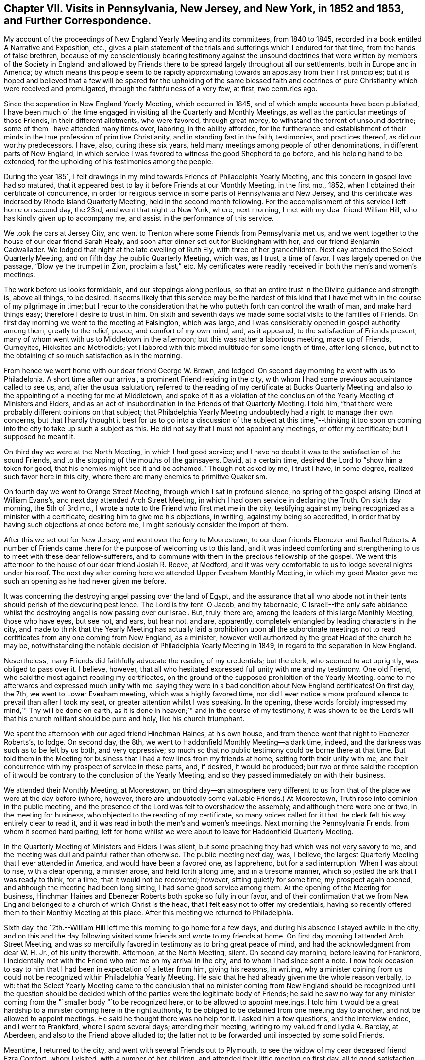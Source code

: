 [short="Chapter VII"]
== Chapter VII. Visits in Pennsylvania, New Jersey, and New York, in 1852 and 1853, and Further Correspondence.

My account of the proceedings of New England Yearly Meeting and its committees,
from 1840 to 1845, recorded in a book entitled [.book-title]#A Narrative and Exposition, etc.,#
gives a plain statement of the trials and sufferings which I endured for that time,
from the hands of false brethren,
because of my conscientiously bearing testimony against the unsound
doctrines that were written by members of the Society in England,
and allowed by Friends there to be spread largely throughout all our settlements,
both in Europe and in America;
by which means this people seem to be rapidly approximating
towards an apostasy from their first principles;
but it is hoped and believed that a few will be spared for the upholding of the same
blessed faith and doctrines of pure Christianity which were received and promulgated,
through the faithfulness of a very few, at first, two centuries ago.

Since the separation in New England Yearly Meeting, which occurred in 1845,
and of which ample accounts have been published,
I have been much of the time engaged in visiting all the Quarterly and Monthly Meetings,
as well as the particular meetings of those Friends, in their different allotments,
who were favored, through great mercy, to withstand the torrent of unsound doctrine;
some of them I have attended many times over, laboring, in the ability afforded,
for the furtherance and establishment of their minds
in the true profession of primitive Christianity,
and in standing fast in the faith, testimonies, and practices thereof,
as did our worthy predecessors.
I have, also, during these six years,
held many meetings among people of other denominations,
in different parts of New England,
in which service I was favored to witness the good Shepherd to go before,
and his helping hand to be extended,
for the upholding of his testimonies among the people.

During the year 1851,
I felt drawings in my mind towards Friends of Philadelphia Yearly Meeting,
and this concern in gospel love had so matured,
that it appeared best to lay it before Friends at our Monthly Meeting, in the first mo.,
1852, when I obtained their certificate of concurrence,
in order for religious service in some parts of Pennsylvania and New Jersey,
and this certificate was indorsed by Rhode Island Quarterly Meeting,
held in the second month following.
For the accomplishment of this service I left home on second day, the 23rd,
and went that night to New York, where, next morning,
I met with my dear friend William Hill, who has kindly given up to accompany me,
and assist in the performance of this service.

We took the cars at Jersey City,
and went to Trenton where some Friends from Pennsylvania met us,
and we went together to the house of our dear friend Sarah Healy,
and soon after dinner set out for Buckingham with her,
and our friend Benjamin Cadwallader.
We lodged that night at the late dwelling of Ruth Ely, with three of her grandchildren.
Next day attended the Select Quarterly Meeting,
and on fifth day the public Quarterly Meeting, which was, as I trust, a time of favor.
I was largely opened on the passage, "`Blow ye the trumpet in Zion,
proclaim a fast,`" etc.
My certificates were readily received in both the men`'s and women`'s meetings.

The work before us looks formidable, and our steppings along perilous,
so that an entire trust in the Divine guidance and strength is, above all things,
to be desired.
It seems likely that this service may be the hardest of this kind
that I have met with in the course of my pilgrimage in time;
but I recur to the consideration that he who putteth forth can control the wrath of man,
and make hard things easy; therefore I desire to trust in him.
On sixth and seventh days we made some social visits to the families of Friends.
On first day morning we went to the meeting at Falsington, which was large,
and I was considerably opened in gospel authority among them, greatly to the relief,
peace, and comfort of my own mind, and, as it appeared,
to the satisfaction of Friends present,
many of whom went with us to Middletown in the afternoon;
but this was rather a laborious meeting, made up of Friends, Gurneyites,
Hicksites and Methodists;
yet I labored with this mixed multitude for some length of time, after long silence,
but not to the obtaining of so much satisfaction as in the morning.

From hence we went home with our dear friend George W. Brown, and lodged.
On second day morning he went with us to Philadelphia.
A short time after our arrival, a prominent Friend residing in the city,
with whom I had some previous acquaintance called to see us, and,
after the usual salutation,
referred to the reading of my certificate at Bucks Quarterly Meeting,
and also to the appointing of a meeting for me at Middletown,
and spoke of it as a violation of the conclusion
of the Yearly Meeting of Ministers and Elders,
and as an act of insubordination in the Friends of that Quarterly Meeting.
I told him, "`that there were probably different opinions on that subject;
that Philadelphia Yearly Meeting undoubtedly had a right to manage their own concerns,
but that I hardly thought it best for us to go into a discussion of the subject at this
time,`"--thinking it too soon on coming into the city to take up such a subject as this.
He did not say that I must not appoint any meetings, or offer my certificate;
but I supposed he meant it.

On third day we were at the North Meeting, in which I had good service;
and I have no doubt it was to the satisfaction of the sound Friends,
and to the stopping of the mouths of the gainsayers.
David, at a certain time, desired the Lord to "`show him a token for good,
that his enemies might see it and be ashamed.`"
Though not asked by me, I trust I have, in some degree,
realized such favor here in this city,
where there are many enemies to primitive Quakerism.

On fourth day we went to Orange Street Meeting, through which I sat in profound silence,
no spring of the gospel arising.
Dined at William Evans`'s, and next day attended Arch Street Meeting,
in which I had open service in declaring the Truth.
On sixth day morning, the 5th of 3rd mo.,
I wrote a note to the Friend who first met me in the city,
testifying against my being recognized as a minister with a certificate,
desiring him to give me his objections, in writing, against my being so accredited,
in order that by having such objections at once before me,
I might seriously consider the import of them.

After this we set out for New Jersey, and went over the ferry to Moorestown,
to our dear friends Ebenezer and Rachel Roberts.
A number of Friends came there for the purpose of welcoming us to this land,
and it was indeed comforting and strengthening to us to meet with these dear fellow-sufferers,
and to commune with them in the precious fellowship of the gospel.
We went this afternoon to the house of our dear friend Josiah R. Reeve, at Medford,
and it was very comfortable to us to lodge several nights under his roof.
The next day after coming here we attended Upper Evesham Monthly Meeting,
in which my good Master gave me such an opening as he had never given me before.

It was concerning the destroying angel passing over the land of Egypt,
and the assurance that all who abode not in their
tents should perish of the devouring pestilence.
The Lord is thy tent, O Jacob, and thy tabernacle,
O Israel!--the only safe abidance whilst the destroying
angel is now passing over our Israel.
But, truly, there are, among the leaders of this large Monthly Meeting,
those who have eyes, but see not, and ears, but hear not, and are, apparently,
completely entangled by leading characters in the city,
and made to think that the Yearly Meeting has actually laid a prohibition upon all the
subordinate meetings not to read certificates from any one coming from New England,
as a minister, however well authorized by the great Head of the church he may be,
notwithstanding the notable decision of Philadelphia Yearly Meeting in 1849,
in regard to the separation in New England.

Nevertheless, many Friends did faithfully advocate the reading of my credentials;
but the clerk, who seemed to act uprightly, was obliged to pass over it.
I believe, however, that all who hesitated expressed full unity with me and my testimony.
One old Friend, who said the most against reading my certificates,
on the ground of the supposed prohibition of the Yearly Meeting,
came to me afterwards and expressed much unity with me,
saying they were in a bad condition about New England certificates!
On first day, the 7th, we went to Lower Evesham meeting, which was a highly favored time,
nor did I ever notice a more profound silence to prevail than after I took my seat,
or greater attention whilst I was speaking.
In the opening, these words forcibly impressed my mind,`" Thy will be done on earth,
as it is done in heaven;`" and in the course of my testimony,
it was shown to be the Lord`'s will that his church militant should be pure and holy,
like his church triumphant.

We spent the afternoon with our aged friend Hinchman Haines, at his own house,
and from thence went that night to Ebenezer Roberts`'s, to lodge.
On second day, the 8th, we went to Haddonfield Monthly Meeting--a dark time, indeed,
and the darkness was such as to be felt by us both, and very oppressive;
so much so that no public testimony could be borne there at that time.
But I told them in the Meeting for business that
I had a few lines from my friends at home,
setting forth their unity with me,
and their concurrence with my prospect of service in these parts, and, if desired,
it would be produced;
but two or three said the reception of it would be
contrary to the conclusion of the Yearly Meeting,
and so they passed immediately on with their business.

We attended their Monthly Meeting, at Moorestown,
on third day--an atmosphere very different to us from that
of the place we were at the day before (where,
however, there are undoubtedly some valuable Friends.) At Moorestown,
Truth rose into dominion in the public meeting,
and the presence of the Lord was felt to overshadow the assembly;
and although there were one or two, in the meeting for business,
who objected to the reading of my certificate,
so many voices called for it that the clerk felt his way entirely clear to read it,
and it was read in both the men`'s and women`'s meetings.
Next morning the Pennsylvania Friends, from whom it seemed hard parting,
left for home whilst we were about to leave for Haddonfield Quarterly Meeting.

In the Quarterly Meeting of Ministers and Elders I was silent,
but some preaching they had which was not very savory to me,
and the meeting was dull and painful rather than otherwise.
The public meeting next day, was, I believe,
the largest Quarterly Meeting that I ever attended in America,
and would have been a favored one, as I apprehend, but for a sad interruption.
When I was about to rise, with a clear opening, a minister arose,
and held forth a long time, and in a tiresome manner,
which so jostled the ark that I was ready to think, for a time,
that it would not be recovered; however, sitting quietly for some time,
my prospect again opened, and although the meeting had been long sitting,
I had some good service among them.
At the opening of the Meeting for business,
Hinchman Haines and Ebenezer Roberts both spoke so fully in our favor,
and of their confirmation that we from New England
belonged to a church of which Christ is the head,
that I felt easy not to offer my credentials,
having so recently offered them to their Monthly Meeting at this place.
After this meeting we returned to Philadelphia.

Sixth day, the 12th.--William Hill left me this morning to go home for a few days,
and during his absence I stayed awhile in the city,
and on this and the day following visited some friends and wrote to my friends at home.
On first day morning I attended Arch Street Meeting,
and was so mercifully favored in testimony as to bring great peace of mind,
and had the acknowledgment from dear W. H. Jr., of his unity therewith.
Afternoon, at the North Meeting, silent.
On second day morning, before leaving for Frankford,
I incidentally met with the Friend who met me on my arrival in the city,
and to whom I had since sent a note.
I now took occasion to say to him that I had been in expectation of a letter from him,
giving his reasons, in writing,
why a minister coining from us could not be recognized within Philadelphia Yearly Meeting.
He said that he had already given me the whole reason verbally, to wit:
that the Select Yearly Meeting came to the conclusion that no minister
coming from New England should be recognized until the question should
be decided which of the parties were the legitimate body of Friends;
he said he saw no way for any minister coming from
the "`smaller body "`to be recognized here,
or to be allowed to appoint meetings.
I told him it would be a great hardship to a minister coming here in the right authority,
to be obliged to be detained from one meeting day to another,
and not be allowed to appoint meetings.
He said he thought there was no help for it.
I asked him a few questions, and the interview ended, and I went to Frankford,
where I spent several days; attending their meeting,
writing to my valued friend Lydia A. Barclay, at Aberdeen,
and also to the Friend above alluded to;
the latter not to be forwarded until inspected by some solid Friends.

Meantime, I returned to the city, and went with several Friends out to Plymouth,
to see the widow of my dear deceased friend Ezra Comfort, whom I visited,
with a number of her children, and attended their little meeting on first day,
all to good satisfaction.
On the same evening I returned to the city, and, after due examination,
sent my letter to the Friend, as follows:

[.embedded-content-document.letter]
--

[.signed-section-context-open]
Frankford, 3rd mo., 17th, 1852.

[.salutation]
To My Dear Friend, +++_______+++ +++_______+++,

Not having contemplated going into the subject which thou introduced
to me on my arrival in Philadelphia on the 1st inst.,
I was not prepared for a discussion of it at that time; nor do I yet feel competent,
by any means, to speak of it in a manner commensurate with its importance; but,
inasmuch as it nearly relates to my present concern and religious service in these parts,
I did, on a little reflection, feel a desire to see thy view of the whole case,
stated at once on paper, including the ground of thine and others`' objections,
(if other there be,) to the recognition of sound ministers
from what is called the "`smaller body`" in New England.

Hence the occasion of my note to thee on the 5th, and of my saying to thee,
on our incidental meeting on second day last,
that I was in expectation of a letter from thee.
Now, should I have understood thee to say,
that thou had given me the whole ground of objection at the first interview, to wit,
the conclusion of your Yearly Meeting of Ministers and Elders,
and that it was therefore unnecessary to give it in writing?
And when I asked the question,
whether your Yearly Meeting of Ministers and Elders were authorized, by your discipline,
to dictate the proceedings of your subordinate meetings for discipline,
was I correct in understanding thee to say that it was not so authorized?
And further, when I asked thee if any prohibition was laid, or had been laid,
upon our ministers being countenanced in appointing meetings within your Yearly Meeting,
did I rightly understand thee to say there had been none?

And, did I correctly understand thee to say,
notwithstanding what thou had before stated (as the ground of objection),
that thou didst not see any way that we could be availed of our rights,
until we should be acknowledged by Philadelphia Yearly Meeting?
Again acknowledged?
And was this consequence considered in the decision of the Select Yearly Meeting?
And was there, or was there not, any future act of the Yearly Meeting,
alluded to at the time when such conclusion was come to?
And was there ever any record made of such conclusion,
or when its effects should terminate?
or any official account of it sent down to Quarterly or Monthly Meetings?
And should I not understand that such conclusion looked forward to such
time as when the Yearly Meeting should examine the New England case,
and decide the important question of right and wrong between the two bodies?

We, on the one part,
are well satisfied with the language of the "`Report`" adopted by your Yearly Meeting,
viz:
that "`Common justice and the cause of Truth demand that the claims of each should
be impartially examined,`" and "`that it becomes the duty of the Society,
under the guidance of Divine wisdom, to inquire into the circumstances of the case,
so that it may not withhold from those to whom they may belong the precious
rights and privileges which membership in our Society confers.`"
This I understand as a plain prelude and reference to their decision of the case,
an account of which decision immediately follows this extract from the
document containing the Report--see pages from 29 to 38--unnecessary,
and too long to be all quoted here; but which we understood to be,
and still understand to be, an able and clear, as well as candid,
decision of the case between those who had stood fast in
the support of the doctrines and discipline of the Society,
and those who had violated both;
setting forth which of the parties was entitled to
acknowledgement by Philadelphia Yearly Meeting,
and confirmed by a pertinent quotation from Robert Barclay.

But I feel as if it would be right to refer to a few items more,
in this remarkable summary of their decision.
Page 31 it says,
"`If consistent and exercised members are not to be allowed
to declare their dissent from unsound doctrines,
then farewell to the maintenance of any sound doctrine in the church of Christ.`"
"`This would be an inlet to the greatest innovations, and, in time,
might overturn the Society.`"
Again,
"`Although the manner in which this separation was effected was not such as we think
affords a precedent safe to be followed in the organization of a Yearly Meeting,
yet, inasmuch as those Friends which compose the smaller body,
appear to have acted from a sincere desire to maintain
the doctrines and discipline of the Society,
and the rights secured by it to all its members,
and had been subjected to proceedings oppressive in their character,
and in violation of the acknowledged principles of our church government,
we believe that they continue to be entitled to the rights of membership,
and to such acknowledgment by their brethren as may be necessary
for securing the enjoyment of those rights.`"

[.numbered-group]
====

[.numbered]
_First,_ then,
I might remark that the manner of this separation
was not contrived by any concert of our people,
but as way appeared to be made for it, by the hand of a gracious Providence,
for our deliverance; but, truly, as you say, "`it was the course pursued by them,
(the Gurneyites,) in these transactions, which led to a separation.`"
And, inasmuch as there never has been any rule laid down as a "`precedent`" to be followed
in a deliverance of those who serve the Lord from those who serve him not,
there have seldom any two cases, among all that have transpired, been alike,
but often very different; nor was the New England separation contemplated, on our part,
as an imitation of any other, or to be a precedent for any hereafter to adopt;
and we agree with you that it might, therefore, be unsafe to attempt to follow it,
in manner and form, in different cases.
Circumstances have been so different, from the earliest time,
in those cases where the Lord`'s people had lapsed into great error,
that we behold the variety of ways which he has devised for the deliverance
of those who feared him from those who were involved in error and darkness.

[.numbered]
_Second,_ "`that they continue to be entitled to the rights of membership,
and to such acknowledgment by their brethren as may be necessary
for securing the enjoyment of those rights.`"
This we understand not to have been said to those of the
"`larger body,`" whom both you and we have testified against,
but to those of the "`smaller body,`" that they continue
to be (as they had been) members of the Society,
and entitled to the rights of membership,
and to such acknowledgment by their brethren as may be necessary
for securing the enjoyment of those rights.

====

We understand that when this case was submitted to the Meeting for Sufferings,
it was for the purpose of so inquiring into the facts and
circumstances connected with the division in New England,
as that the Yearly Meeting might know how to decide understandingly
which body should be accredited as the legitimate body of Friends.
And was their report, so clearly awarding to each body its due,
received as satisfactory by the Yearly Meeting?
And, if their representation of the proceedings of the '``' smaller body`" is correct,
why not accredit the least and humblest of the Lord`'s messengers coming from thence,
if their example is good, and their ministry savory?

Now, in a view of what you have done of this sort, collectively and individually,
I should scarcely have thought,
(but for thy suggestions,) that there had been a man living, seeing it,
that would have charged anybody with insubordination to Philadelphia Yearly Meeting,
for recognizing the least member of the "`smaller body`" in New England,
in whatever capacity he may fairly stand.

Finally, my dear friend, should it fall to thy lot, as an arbiter,
to decide in a case between two parties, the one consisting of ten persons,
and the other of ten thousand, when thou had obtained a good understanding of it,
and found the lesser number to be right, and the larger to he wrong,
how long would thou be disposed to hesitate in the
awarding of justice to the smaller number,--and that,
without looking at consequences that might or might not follow?

[.signed-section-closing]
From thy friend,

[.signed-section-signature]
John Wilbur.

--

After writing the foregoing letter I felt easy to go forward,
and to propose the appointment of meetings when they did not come in course;
nor were we refused, at any place where we desired it;
and thereby were enabled to have a meeting every day,
until we returned from the country into the city again.

On second day, the 22nd of 3rd mo.,
I attended the funeral of my dear young friend Rebecca Brown, formerly Rebecca Kite,
a valuable young woman.
She was attacked with erysipelas in the face, and died in about one week`'s time.
I was silent at this funeral.
Next day I attended the Monthly Meeting for the northern district
and was mercifully helped to support the best of causes.
Elizabeth Pitfield followed me sweetly.
In the Meeting for business, I mentioned my having a few lines from my friends at home,
setting forth their unity with me, and approbation of my present engagements.
A lengthy discussion ensued; some objecting,
whilst others feelingly advocated the reading of my credentials,
but there was so much objection that it was passed over.
Some untrue statements were made by the Gurneyites,
as to what was in the "`Report,`" whereupon the document itself was offered by a Friend,
to prove those statements to be unfounded.

W+++.+++ Hill returned this afternoon; and on fourth day, the 24th, we left the city,
and the same day attended Whiteland Meeting, which was an open time, and after meeting,
dined with David Cope; he had been very sick, but was now recovering, and glad to see us,
and we, him.
He remarked that it was my lot, in the ordering of a good Providence,
to come amongst them, and said that all honest Friends would be truly glad of our coming,
and would be strengthened by it.
Samuel Cope met us here, and took us to his house at Bradford, where we stayed all night,
and next morning attended their mid-week meeting at West Chester.
Here I had pretty close, searching labor,
but some encouragement was offered to the faithful,
whilst those who are inclined to depart from our doctrine were feelingly warned;
and it seemed very trying to be embodied with such.

After this meeting we dined at Hannah Gibbons`'s, many other Friends being there with us.
From hence, Samuel Cope took us in his carriage to Westown School,
where I met with three of my grandchildren.
Next day we went to Goshen Meetings where "`mouth and wisdom`" were mercifully given.
Seventh day, 28th, had a meeting at Willistown, small and silent as to the ministry.
Samuel Cope met us, and took us to his own house that night, and next day,
1st of the week, we attended their meeting at Bradford,
where we found assembled a large number of people,
unto whom the testimony of Truth flowed forth freely, in the demonstration of the Spirit,
and not without the authority, as I trust; and peace and joy ensued.
But the glory belongeth unto Him who put forth and went before,
because without him no gospel can be preached.

After meeting we went home with our valued friend Moses Bailey,
who belongs to this meeting.
Visited a sick man, and his son and daughter, this afternoon--a pleasant season.
On second day we went twelve miles,
and had a meeting at West Caln at three o`'clock--this meeting was small,
and proved rather a laborious time; however, through honest labor, peace was our reward.
Next day we had another appointed meeting at East Caln, much larger,
in which I was much enlarged in testimony, to my relief and satisfaction.
Afternoon, we travelled ten miles to Aaron Sharpless`'s,
where I met with my dear friend and correspondent, Mary Kite,
and we were mutually glad to see each other.

This place is called Birmingham, where we attended their Monthly Meeting,
in which I had a living testimony to bear,
to the necessity of holding fast the profession of our faith, and to stand fast,
lest the enemy beguile us, and lure us from a firm standing on the Rock of Ages.
At this place we were met by our friend Isaac Hayes,
who took us to his house near Westown School, with whom we lodged.
Next day we attended their meeting at the school, consisting of more than two hundred,
pupils and others;
and truly I have seldom been so remarkably led and enlarged in such a meeting--an
interesting company--the whole family seemed very glad of our company and services.
On sixth day, 9th, we went to Concord Monthly Meeting and had pretty satisfactory labor;
dined at William Scattergood`'s, and returned at night, with Isaac Hayes.

On seventh day, 10th, our dear friends I. and R. H. went with us to Parkersville,
where we had an open good meeting; a large gathering,
towards whom the current of gospel love and life ran as a stream.
Dined at John Parker`'s, where our friend Morris Cope met us, and,
after visiting an aged Friend and family, guided us to his house at New Garden; where,
next day, being first day, 11th, we met with Friends and some others in the morning,
to pretty good satisfaction, and in the afternoon,
had an appointed meeting at Fallowfield, in which I was much enlarged,
and the gospel current ran freely.

After this, we arrived again in Philadelphia on the 12th, and on third day, the 13th,
attended the North Meeting, where I had a striking testimony to bear,
and John Wood being present, was exercised in supplication.
Next day, went to Orange Street Meeting, where we had an open time,
to my own great relief and peace of mind.
Here I met with my dear friend Robert Scotton.
Next day, at Arch Street I was silent.
My kind friend William Hilles took me to Germantown,
where I attended their mid-week meeting; a pretty open time,
although the meeting was smaller than usual, many being away.
From here we went to Byberry, where we attended their meeting, to good satisfaction,
and then returned to Philadelphia.

On seventh day, the 17th, I attended the Yearly Meeting of Ministers and Elders; and,
inasmuch as certificates which are not directed to Philadelphia
Yearly Meeting are not expected to be presented and read there,
I omitted to present mine, as advised by some judicious friends.
On first day morning at the North, and in the afternoon, at Arch Street Meeting,
I was raised up, in the authority of the everlasting gospel,
in bearing testimony to the Truth.
The forenoon, or first sitting of the Yearly Meeting was rendered very painful to me,
by the reading of epistles from all the Gurneyite Yearly Meetings in the world,
save that of New England, and all fraught with the most glowing language,
as it would seem,
that the ingenuity of man could well frame and bring together in the form of an epistle;
passing over, and keeping out of sight,
those false doctrines which are fostered by the leading
characters of those corresponding bodies.

My companion and I could not view this correspondence
which Philadelphia carries on with those people,
to be anything better than a dry, dead formality,
if not greatly tinctured with the leaven of the Pharisees, which is hypocrisy.
In the afternoon the Gurneyites rallied their forces,
and came forward with a determination, as it appeared, to expel me from the house;
with Israel W. Morris for their leader.
He said that John Wilbur,
a man who had been regularly disowned by New England Yearly Meeting,
before the separation, was present, contrary to the order of discipline, and, therefore,
ought not to be suffered to remain in the meeting.
He was followed, in pretty rapid succession, by many of his associates,
in the same strain; one said that I had presented no certificate, and had, therefore,
no right to be there.
But the third party, however good their will might be,
knew too well that such a step as ejecting me, would not bear; and,
fearing the risk of a separation if this motion was pressed on,
stood against the measure of expulsion.

William Evans said that such a discussion would be unprofitable;
that although the individual had been, in a manner, disowned,
he appealed to the "`smaller body,`" and they restored him to membership with them;
and this Yearly Meeting has acknowledged them to be members of Society,
and had never before disputed their right of sitting in Philadelphia Yearly Meeting.
But although it was pretty well known that the Gurneyites
could not carry this question against the conservatives,
(William Evans being clerk,) yet a number of our
sound Friends came boldly forward against the proposition,
divers speaking in the most decided manner, concerning the just course which I had taken,
and of how much I had suffered in support of our doctrines and testimonies,
referring to the "`Report`" of this meeting, and proposing that it should be read,
if Friends could not otherwise remember its contents.

The occurrence of this controversy, (for which the Gurneyites must have the credit) was,
as I believe, of some profit to the cause of Truth,
binding more strongly the minds of the honest-hearted, to our doctrines; and moreover,
it procured for me and my friends, an increase of sympathy,
and had a tendency to gather more nearly and confirm the feeble-minded.
This controversy continued for nearly an hour,
and the clerk made a number of attempts to resume
the business of the meeting before he could succeed;
for it was, as I suppose he feared, the longer it continued, the better for our cause.

Fourth day morning, I was raised up in the Select Meeting,
in a manner wonderful to myself, on the subject of the ministry,
which was corroborated by E. Pitfield; all to the satisfaction of sound Friends,
and even, as I was told, it drew a confession to the Truth, from some of the Gurneyites.
As a party they advocated the London circular,
and pressed for it to be sent to the women, in which William Evans coincided.
The circulation of this document among the American
Yearly Meetings is clearly an attempt to pacify them,
and to make them so satisfied with the defective doctrines of Gurney and Ash,
(coming through their hands in London,
and allowed by them,) as that there may be no disturbance here,
or separation on account of those unsound sentiments,
which have already produced great dissension in the Society at large,
and which sentiments Philadelphia Yearly Meeting had divers time entreated them to suppress;
but of which entreaty they had taken no notice.

This view of the case was pretty clearly developed in the meeting,
and the acceptance of that circular ably objected to.
A report from the Baltimore deputation was brought into this Yearly
Meeting and the reading of it strenuously advocated by the Gurneyites,
and also by members of that committee from North Carolina, Indiana and Baltimore,
but they did not succeed.
This discussion was carried on mostly between the Gurneyites and the conservatives,
and of the latter, Samuel Bettle and William Evans were the chief speakers.

Fifth day, the 22nd, we attended the North Meeting--silent.
On sixth day morning, the corresponding epistles to all the Gurneyite Yearly Meetings,
were brought in and read, save to that of New England;
and a painful loss of ground by this Yearly Meeting
was manifested in the reading of these replies,
because of the absence of any allusion whatever, to the unsound doctrines so rife,
and so perilously entertained within all the Yearly
Meetings to whom these epistles were addressed;
and consequently no caution, counsel,
or admonition was administered by this Yearly Meeting, as had heretofore been done.
To carry on a correspondence with other Yearly Meetings, omitting the greatest thing,
or only thing,
which requires most imperiously the counsel of their
brethren is not only useless and formal,
but tends to quiet their consciences,
and to pacify them in the entertaining of the evil--than which,
there had better be no correspondence at all.

On sixth day, the 23rd, about midday, the Yearly Meeting concluded,
and we spent the afternoon in calling on our dear friends,
and in company with many of them at our lodgings.
Sweet indeed was the fellowship, true sympathy and tender love,
which flowed freely among these who had been so often and so strongly bound together,
baptized by the one Spirit into the one body,
and permitted to drink together of this one Spirit.
Return to thy rest, oh my soul, at the feet of Him who has been with us,
and kept us in the way we should go,
and opened the hearts of so many dear and precious brethren and sisters towards us,
and ask of him to keep them in a place of safety, under his own holy pavilion,
where love and peace may reign forever and ever!

Next morning, the 24th, we took a hearty and affectionate leave of these dear friends,
and went on our way, rejoicing as we went, towards home;
though unworthy of such signal favor,
yet permitted in the greatness of the Lord`'s mercy, to bring our sheaves with us.
I parted with my children, William and Mary Hazard, and my dear companion William Hill,
in New York, that night, and I reached Westerly early next morning, where my wife was,
and found her tolerably comfortable, as to health; and we, with our children,
were mutually glad to meet once more,
and I trust our hearts were bowed in gratitude and thankfulness to him who mercifully
so ordered and permitted us to see each other`'s faces again.

After returning from this visit to Pennsylvania and New Jersey,
it was not long before my dear wife, who had been for some time in declining health,
grew more and more unwell, and from a pretty comfortable state,
by the time of our Yearly Meeting at Newport, where she went, she became very poorly,
and after returning home, went out no more, save once, a short distance;
but continued to fail until the 19th of 12th mo.
following, when she departed in great peace and quietness,
having a comfortable assurance of a happy immortality.
We had lived together, in great harmony and affection, for nearly sixty years;
she was my faithful helper and bosom friend to the last; and the loss of her help,
and sweet company, and good counsel, has been, and still is, a close trial,
and nearly felt by me at this time, the 28th of 7th mo., 1853.

+++[+++The following Testimony concerning this dear friend issued by South Kingston
Monthly Meeting is deemed worthy of a place in this Volume.]

[.embedded-content-document.testimony]
--

[.blurb]
=== Testimony of South Kingston Monthly Meeting concerning Lydia Wilbur, deceased.

Our beloved friend, Lydia Wilbur, wife of John Wilbur, was born in Stonington,
Connecticut, 22nd of fourth month, 1778.
Her parents were Amos and Thankful Collins, esteemed members of the Society of Friends.
She was religiously inclined from her youth up,
and was appointed to the station of an elder at an early age,
which station she continued to fill with usefulness
and propriety during the remainder of her life.
Entering early into the marriage state,
the cares and responsibilities of a numerous family devolved upon her.
She was entirely united with her husband,
and his faithful helper in endeavoring to bring up
their children in simplicity and plainness,
according to our profession, and to teach them the fear of the Lord.
And her concern was not only for her family,
but she greatly loved and desired the prosperity of Truth everywhere.
It may be truly said that she was a peacemaker,--prudent and discreet.
She had very humble views of her own attainments, always preferring others to herself.
She was a most affectionate wife and mother,
and entered deeply into feeling and sympathy with
her dear husband in his many religious engagements,
freely giving him up to travel in Truth`'s service.

The following brief extracts from some of her letters written to
him whilst he was engaged in a religious visit to Great Britain
and Ireland will serve to show the state of her mind at that time,
and the near unity and sympathy she felt with him
in his gospel labors and travels in that land.

[quote]
____
_Second mouth, 9th, 1832._
I can salute thee in the love that first united us together,
and I trust will always remain,
and I desire that the preserving Hand that has been with
thee may still continue to be with thee in all thy trials,
and in all thy lonely moments, which no doubt thou hast at times experienced.
I believe the Master hath called for this sacrifice at thy hands;
to give up all that was near and dear in this life, to cross the mighty ocean,
and there to proclaim the everlasting gospel to a people unknown to thee.
Although discouragements at times seem to be my lot,
yet as I endeavor to abide in patience they are removed and I am made
a little to rejoice that I have been permitted to take the care at home,
while my dear husband is so exposed for the peace
of his own mind and the good of the precious cause.`"

_Third month, 7th, 1832._
"`I believe we have all tried to do the best we could in thy absence,
although I sometimes feel closely tried with the
thought of being so long separated from thee,
my dear husband; but I have endeavored for patience,
and to wear the sackcloth underneath,
but it would be no marvel if the edge of the hem should sometimes appear.
I cannot express the sympathy and tender regard I feel for thee,
and I do greatly desire that the unslumbering Shepherd
of Israel may keep and direct thee in all thy movements,
and that the feet of thy mind may stand sure on that Rock where there is safety.
I greatly desire for myself that I may keep in this safe place;
but I feel my unworthiness and the need of thy help and prayers for my preservation.`"

_Eighth month, 25th, 1832._
"`I think my health is as good as I could expect amid my trials and afflictions,
which have been many.
My trust has been in the Lord alone, and blessed be his name,
he has been as a stay and a staff to bear up my mind
when it has been ready to faint by the way.
Oh! how I have craved that the Lord may be near to
support thee in this time of deep trial,
and in all others that may be permitted thee,
so that thou may not sink or faint under the sore affliction
which has been meted out to us no doubt for our good.^
footnote:[Referring to the death of a beloved daughter, an account of which,
by another hand, accompanied this letter.]
How pleasant it would be to have the sweet company of a beloved companion at this time;
but I dare not ask for it until thou feels released from that land.
____

The singular and varied trials of her beloved husband,
during the latter part of his life,
consequent upon a faithful adherence to our ancient doctrines and testimonies,
weighed heavily upon her spirit, and tended not a little at times to cast her down,
yet her sympathy and near feeling with him were manifested
to the holding up and strengthening of his hands,
while under suffering and persecution on this account.

In the spring of 1852,
her health which had been gradually failing for two or three years, became much impaired,
and symptoms of disease appeared which soon assumed a serious aspect.
In the early part of her sickness, she said,
she would like to live a little longer on account of her dear husband,
remarking that he would be left very lonely;
but after a time this was made very easy to her,
and she gave up all expectation and desire of recovery, saying, "`I would rather go.`"
She said several times,
that it was a great thing to be entirely prepared for such a change.
Once when making this remark, she said she thought she was not quite ready;
that there was much to look over.
She was endued with remarkable patience and sweet resignation to the Divine will;
her countenance bespeaking great quietude of mind.
On its being observed to her that she looked very happy, she said she was so.
A friend inquired of her how it looked to her now in regard to the stand
which we had taken in reference to the troubles in the Society.
She replied, "`It looks as clear to me now as ever it did.`"

She requested her dear love to be given to her children that were not present,
then added, give my love to everybody.
She gradually failed and after lying in a deathlike slumber for two or three hours,
when it was thought she would speak no more,
she opened her eyes and in an audible voice said,
"`I shall now go soon;--I am ready;`" after which she spoke no more,
but continued several hours, appearing to be in a sweet sleep; and so she departed,
drawing her breath so gently shorter and shorter
that the precise moment when the spirit left,
could scarcely be perceived.
She died on the 19th of twelfth month, 1852, in the seventy-fifth year of her age,
and was interred in Friends`' burying-ground at Hopkins on the 22nd,
after a solemn meeting on the occasion.
And now, in view of the quiet and lowly walk of this our beloved friend through life,
we feel this language of our Lord and Saviour to be peculiarly applicable in her case,
"`Blessed are the poor in spirit, for theirs is the kingdom of heaven.`"

Signed by direction and on behalf of South Kingston Monthly Meeting of Friends,
held at Hopkinton 23rd of third month, 1857.

[.signed-section-signature]
Ethan Foster, Clerk.

[.signed-section-signature]
Ann Perry, Clerk.

--

[.embedded-content-document.letter]
--

[.letter-heading]
From Lydia A. Barclay to John Wilbur.

[.signed-section-context-open]
Aberdeen, 24th of 8d mo., 1852.

[.salutation]
My Dear And Valued Friend,

Thy favor of the 9th of last month came to hand the first of this,
and was indeed very acceptable,
and in no part so much as where thou speaks of the heavy exercise now upon thee;
in which my mind has seemed almost daily since to travail, and go along with thee,
as I seem to fancy thee going to one part or another of that Yearly Meeting,
parts of which thy good Lord has called thee to visit in his love,
and in the fulness of the blessing of the gospel!

My dear ancient friend,
my heart rejoiced in that it was thus laid upon thee to go thereaway,
and was lifted up in fervent praises and prayer,
unto the mighty and good Strengthener of all his faithful servants,
that he would be pleased to strengthen thee both in body and mind for this journey,
and preserve thee from all snares and perils, and worst of all,
those among false brethren,
and such as make a fair profession of being for the
good old way of Truth and the testimony thereof,
yet there is reason to fear are not wholly true and staunch thereunto!
And from time to time since I had thine, and when thinking of thy getting on,
and how thou wouldst be received,
fresh breathings have continually arisen in my heart
for thy safe guidance from day to day,
thy all-sufficient strengthening and sustaining (amidst the trials
and deep exercises that must be thy portion) unto all faithfulness,
watchfulness, and deep humility,
and thy favoring with such a portion of heavenly comfort and peace,
as will make up for all sufferings, and be a rich reward for all sacrifices!

I have looked upon it as a peculiar mark of heavenly goodness towards
the remnant of rightly exercised and true feeling ones there,
that they may be strengthened and comforted; as well as towards the weak and wavering,
that they may be confirmed and have their eyes opened;
and oh! that those who have been from unwatchfulness led away into the enemy`'s snare,
may be aroused to see their situation, and cry mightily to be helped out of it,
and yet come to bear a true testimony for the blessed Truth!
Oh! the longings of my soul that through the Lord`'s
humbling goodness to his faithful servant,
this labor of love may be especially blessed, and his own pure and holy name be exalted,
praised and glorified over all!

I do trust thou wilt be enabled to put to silence the mouths of the gainsayers,
through the Lord of all-sufficiency giving thee a
mouth and wisdom which they cannot resist,
albeit at the same time preserving thee in that humility,
which honoreth his name and cause, as thou sayest!
Ah! my dear friend, I most entirely unite with thee,
that our Yearly Meeting is the most reprehensible of all in the Divine sight,
from neglecting their duty,
and suffering this dire disease to get to such a height as it has done,
and to spread through their members to other parts, thus infecting them,
and bringing trial upon them to a fearful extent.

And how well do I remember Edward Harris finding thee weeping over us,
in the yard at Devonshire House meeting,
and encouraging thee to go down with my dear brother John, to Croydon, for a week,
where thou wast helped a little over the bitterness of that grief!
But those tears are all bottled by the Divine hand,
and I believe those of many more in our poor land, who are thus filling up in measure,
that which is behind of the afflictions of Christ for his body`'s sake, the church;
for surely some of us are as it were, killed all the day long,
and eat our bread with bitterness, and mingle tears with our drink!

And some such poor weak ones as me, are ready to say,
blessed are they who are taken from the evil to come,
and gathered to their heavenly home!
I do most truly feel what thou sayest as to the cause
of this prevalency of the hour and power of darkness!
The very thing thou mentions has seemed to run through
me as I have sat in our Yearly Meetings,
at sundry times for years and years past; as also of the abominations working in secret,
as in old time when Ezekiel was bid to make a hole in the wall,
and look on what the elders of Israel were doing in the dark!
And now there seems no hope, for the whole head is sick and heart faint,
and there is no knowing of the disease and weakness which has spread over us,
but all is thought to be in a fair state, and a flourishing state too,
seeing they can compass sea and land, and do so many mighty works!

Therefore the few who are constrained to show the house of Israel their backslidings,
are designated as poor pitiful complainers and miserable comforters, narrow-minded,
uncharitable souls, that do more harm than good, etc., etc.
Yes, it is as thou sayest, a profanation in the mouth;
the good words and high profession of some who think
they are advocating the ancient Truth,
whereas Christ is crucified amongst, or in them.
But the day is coming when all shall be tried,
and none but the true Jews will he able to stand with acceptance.

I have been fearing +++_______+++ +++_______+++ has had some counsel from a certain quarter,
not to retail passages across the Atlantic;
and I have queried it of him in my present letter,
saying that there is a wisdom and prudence, that instead of helping, hurts the true love;
for genial feeling minds, to whom the Truth is as the apple of the eye,
must communicate to each other, and it nourishes the true love and unity.
I shall feel greatly interested in hearing about the dear
and tried Friends (sound ones I mean) of New York,
to whom my soul seems to reach forth in many secret and fervent breathings.

[.signed-section-closing]
Thy nearly united friend,

[.signed-section-signature]
Lydia A. Barclay.

--

[.embedded-content-document.letter]
--

[.letter-heading]
From J. W. to William Evans.

[.signed-section-context-open]
Hopkinton, 5th mo., 22nd, 1852.

[.salutation]
My Dear Friend William Evans,

However incompetent I am to do justice to a subject which has impressed my mind
in relation to a few things which transpired in the late Yearly Meeting at Philadelphia,
as I understood them,
yet I feel that it would be a relief to me briefly to confer with thee in relation thereto.
There were divers things in which there was evidently a disparity of views and opinions,
but decided as I believe in a proper manner,
yet the acknowledgment of the epistles then received by a conciliatory minute
on the benefit of a correspondence produced a painful impression on my mind,
whatever the effect might have been on the minds of others.

It was well known, that every one of the bodies from whom those documents were received,
were prevailingly entertaining doctrines essentially
at variance with the doctrines of Friends;
and most,
or all of them are ostensibly endeavoring to enforce them upon
all who have not already embraced them either directly or indirectly,
for the purpose, as it would seem,
of harmonizing the Society at large in the adoption of them.
The want of unity and harmony in the Society of Friends at this time is, as I believe,
fully acknowledged to have been occasioned by the one part cherishing unsound views,
while the other part discards them, and appeals to the ancient doctrines.

That this is the ground of dissension,
is plainly obvious from the fact that the contrast as exhibited by the
"`Appeal for the ancient doctrines,`" issued by Philadelphia Yearly Meeting,
was strongly opposed by the former in both that and Ohio Yearly Meetings,
and the document was not received by any of the Yearly Meetings which sent these epistles,
although offered to them, as we are informed;
than which no better testimony can be reasonably called for to
prove that the cause of disunity rests upon the question of doctrines.
And, furthermore,
much other irrefragable testimony can be adduced to show
that such is the ground of disunity in the Society,
that discipline and good order have been abused in the support of those defective doctrines,
and that those Yearly Meetings are disposed to overlook,
and even to apologize for such perversion and violation of discipline
for the purpose of upholding those unsound doctrines,
and for the expelling of those who honestly withstood them.

There were, also, among the epistles alluded to,
several which exhorted Philadelphia Yearly Meeting to a correspondence
with those who thus identified themselves with such perversion of Quakerism.
Had the minute acknowledging the receipt of those epistles simply
expressed that epistles were received from such and such bodies,
and a committee appointed to essay suitable replies,
and if that committee had brought in replies adapted
to their condition and defection as heretofore,
I apprehend that I should have been spared a great
part of the exercise which has induced these remarks;
which exercise I did not feel commissioned to open in the meeting, as I now do to thee.

The minute speaking so highly of a correspondence
made on the receipt of those Gurneyite epistles,
was undoubtedly well pleasing and strengthening to those people in your Yearly Meeting,
and can hardly fail to be discouraging and painful to sound Friends,
if not weakening to the cause of Truth.
For in all cases, as I understand things,
whatever strengthens error in individuals or in the church
tends to weaken the right thing in that body and its members.
The London "`Circular,`" coming from those who are themselves
chargeable with the cause of the late and present tendency
to separation certainly comes from them with an ill grace;
and until they make amends for their great and culpable deficiency,
they must be considered by sensible and upright Friends as having
put their hands to a work that belongs not to them to do.
Or, otherwise, until they come out candidly and say,
as their acts plainly evince they mean,
we do indeed intend to uphold the doctrines of Gurney and Ash,
and to adopt them as the doctrines of the Society;
and our desire is that all Friends in America may
do the same and have no dissension about them.
In this there would be consistency.

Now until one of these courses is taken,
their epistle or circular must stand in a most inconsistent
and reproachful point of view!
But if the doctrines which have by consent gone forth from them,
are to continue to be adhered to by a number beyond control, then those, if any there be,
adhering to our first principles, would be vastly better off by themselves,
than in connection with such apostates;
and the disparity of numbers could not well affect this conclusion.
If the precepts of our Saviour,
and the order of our discipline be correct in premising
a separation of one unsound member from the church,
(if he could not be reclaimed,) lest his influence
or example should corrupt others in the same body,
then if a greater number,
or a majority of the whole body become apostate to the true doctrines,
how much more necessary and imperious, even in proportion to the ratio of numbers,
and for the safety of those who are yet preserved from heresy,
that they should become separate from those who have not been preserved lest
the influence of the greater number should leaven the whole body.

Indeed, the very design of a social religious compact,
is that the believers in the true doctrines and practices should be gathered out and
become separate from those who believe not in those doctrines and practices,
for the preservation of all the faithful members
from the contaminating influence of unbelievers,
as is well set forth by Robert Barclay.
Thou knowest, my dear friend, as I trust,
that those religious societies which have degenerated the
most from the true Christian doctrines and practices,
have declaimed the loudest against a separation from them, their faith and practice;
and have been the most violent in dealing with,
and even persecuting such as testified against them.
For instance, the primitive Christian church,
when it had become itself apostate from true Christianity,
declaimed against those who conscientiously protested against her degenerate doctrines,
and avowed those of a more primitive description.
How exceedingly that degenerate body strove against those better men,
because they testified against them and became separate from them.

Before I close, my dear friend,
I feel like reminding thee (though I doubt not but thou hast often
thought of it) of the important station in which the Head of the
church has placed thee or permitted thy friends to place thee--how
great the responsibility of such a station at such a time as this,
and under existing circumstances when the welfare of the church and the
course of many may be greatly affected by thy management and decisions;
insomuch, that if upright and just,
they will happily tend to confer upon all their just rights,
and go to the preserving of many, within the pale of right principles,
while the reverse of this would tend to promote that most fearful result--the scattering
of the flock of true believers from the enclosure of the true Shepherd.

In a conscientious course, in the fear of the Lord,
the upright man humbly confides and trusts in a Divine Providence.
He (the Lord) can control all consequences that come of doing justly.
He will, if our acts are righteous, make all of them work together for good.
Thou knowest that in the administration of the discipline as before stated,
an unsound member, if we cannot restore him, must be disowned,
according as Christian usage has been from the first until now;
without compromising with error for fear of the consequences.
Such compromising has brought weakness and prostration upon the Society of Friends
to the extinction of the testimonies in many places at different times;
and what can we expect now, if we suffer to dwell with us great numbers,
whom we know to be in unity with those who have grievously succeeded in turning
Israel away from the covenant and law of the spirit of life in Christ Jesus,
the testimony whereof was so precious to our faithful forefathers,
and which cost Him who called them a vast amount of suffering endured by his servants?

And if we, as a body,
suffer such numbers of these who have thus departed
from the faith to unite with us and we with them,
in our best convocations, our most solemn meetings of the heads of the tribes,
what a wide door we open for all to follow them and their views;
and by the authority of the Yearly Meeting how sacrilegiously we remove the landmarks,
and the restraints of the gospel doctrines, and tarnish the glory of them,
by holding out this language,--be your faith what it may,
we are willing to keep fellowship with you rather than break our ranks,
and lose the honor that attaches to great numbers.
Was it not the ancient and prominent characteristic of Quakerism to do
that which the Lord and his Truth required without regarding those consequences
which the wisdom and fear of man or his misgivings might suggest?

My faith is strong that no division for the Truth,
and in the wisdom of it will ever tend to scatter the true seed of God`'s Israel.
And now I am inclined to ask if there be an order in a Yearly Meeting
which clashes with or stands opposed to the divine ordering,
would it not seem indispensable that a remedy should be provided?
If the Head of the church should move on the mind of a minister
in New England to visit some part of your Yearly Meeting,
and his ministry should evince that he came thus authorized,
still your order is esteemed to be by some such that you cannot recognize such an one.
Again a professed minister without any divine commission
for it offers himself to your acceptance;
if he come from New York or Baltimore Yearly Meetings do you not think
yourselves bound by that order to receive and acknowledge him?
Hence if you do so, your order stands opposed to the divine ordering; as also your doings.
But the Truth can never supersede or contradict itself.

Now in regard to Philadelphia Yearly Meeting, can they not, if they desire consistency,
and humbly ask wisdom of God,
be enabled unreservedly to conform their order (if
they have not already done so) to the divine ordering,
and if they have, to practise upon it?
I trust thou art sensible, my dear friend,
how much good to the cause of our blessed Master the clerk of Philadelphia
Yearly Meeting can do in the present state of things,
and how his loyalty to the Truth will redound to his own present peace,
as well as to his future joy and consolation.

[.signed-section-closing]
From thy true friend,

[.signed-section-signature]
John Wilbur.

--

[.embedded-content-document.letter]
--

[.letter-heading]
From Lydia A. Barclay to J. W.

[.signed-section-context-open]
Aberdeen, 26th of 6th mo., 1852.

I speak of the pleasure and comfort of thy letters, but my dear friend,
they (or these two) conveyed sorrowful tidings from Philadelphia,
that seemed to wound the best life in me, as it regards such as I have much love for,
though some of them are unknown in the outward!--what shall
we say to these things! they must excite mourning and pity
towards such as we believe have erred from the right path,
and also lead us to fear and tremble for ourselves,
knowing the insidious snares of the enemy, and our own great weakness!
Oh! may they stir us up to watch closely and take heed lest we
should fall in any degree from that measure of steadfastness which
has hitherto in mercy been vouchsafed us poor and panting ones,
and may ability be received through the spirit of supplication
to breathe for our preservation to the end,
with that of those dear unto us,
not forgetting those dear ones who have caused us this grief,
if peradventure the Lord would be pleased to give them to see their
danger and bring them back by deep humiliation!

I saw, last week, a letter of W. E. to R. R which tried me much,
as it evinced such a different spirit to what would (to my mind)
be consistent with the professions of Christian love,
forbearance and meekness, and the apparent firmness to Truth, which it contained!
There was the most careful avoiding of any expression towards thee, indicative of love,
or sympathy, or unity, or to the recognition of thee as a minister in any way,
and even alluded to that exercising time thou wast favored with
in the Select Meeting as only "`a few remarks on the ministry!`"
Alas! what a changed feeling there must be!
I could not help in returning it animadverting closely and sorrowfully upon it to dear R.

In looking around our Yearly Meeting, I can but see and feel there are but very,
very few whom I can entirely unite with! and the desire often arises
(in mournfulness!) to be prepared and fitted to be removed hence,
and to be at rest from the tribulations caused by the enemy! yet
desire to be resigned to suffer as long as need be! if I may but
be preserved upright and deeply humble to the end!
How glad I am and was to hear how thou was helped, and I trust preserved,
and my heart was filled with thanksgivings and praise to Him the mighty strengthener
and tender preserver of his dear faithful children the world over;
who still regards in compassion the low estate of his exercised servants and handmaids,
and sends them help from his holy sanctuary as they need it,
to the melting and contriting of their souls before him,
and to the renewing of their humble trust and filial confidence
in the never-failing arm of his salvation!

Alas! poor C. B. I thought it would be so with her,
and I never felt at liberty to express unity with her concern,
no more did several others!
I believe with thee,
that no others but such as are like her would be liberated
to visit your land! so we must visit the seed in spirit,
and Oh! there is a love and unity,
and consolation in Christ which extends and flows over sea and land,
and to distant corners, truly and wonderfully precious,
which he is to be praised and adored for in the depths of fleshly abasement!
What matters the preaching of close things, and ancient doctrine in words,
and extolling our early Friends,
and their writings and testimonies! my feeling is respecting any such,
if they have not a testimony to bear against the doctrines of J. J. Gurney,
believe them not, for they are inconsistent,
and are but garnishing of the sepulchres as it were of those they are extolling so,
and thus prove they are in the spirit of those who persecuted and opposed them.
May the Lord preserve us purely to his praise,
and grant us a little place of rest within the pearl gates at the end,
is the earnest breathing of thy affectionate and united friend,

[.signed-section-signature]
Lydia A. Barclay.

--

[.embedded-content-document.letter]
--

[.letter-heading]
From The Same.

[.signed-section-context-open]
Aberdeen, 29th of 11th mo., 1852.

[.salutation]
My Dear Friend,

Thy remarks on the proceedings of our last Yearly Meeting are very just; there is indeed,
a continual attempt at great and good-looking doings
to hide from the unsuspecting our deformity,
and defection from ancient principles, and so by degrees to wheedle us round,
until the gilded chain which binds us under the prince of darkness, shall be completed!
I think I never was so distressed with the state of things in London Quarter,
as when I was in those parts this autumn, and attended the Quarterly Meeting,
and some other of the meetings there away;
there is such a complete despotism or hierarchy rather,
and yet under the most plausible appearance!

These unfaithful leaders got the Yearly Meeting to
send forth a minute all over the kingdom,
advising to appoint Quarterly Meeting`'s committees everywhere,
and they are also overruling in these committees where they can;
and I believe in consequence of the chief of them being in London Quarterly Meeting,
they are likely (if they have not already done so)
to overrule in the Monthly Meetings throughout,
so as to carry the gravestone question,
which they themselves mooted in the Yearly Meeting, over the heads of,
and to the grief of the few solid faithful Friends left in the different meetings!
It has indeed been an apple of discord,
for it has shown how discordant with ancient principles
many are whom we had esteemed as good sort of Friends!
But it is well there should be something to manifest the evil among us.

Ah! the little band of such as are devoted to the ancient
doctrines are being tried and refined in various ways;
we are separated one from another by distance,
so that we have not the help or comfort of each other`'s company,
and we are losing others by death;
but if it all tends to deepen us in inward experience that we may
more closely cling to the alone and all-sufficient Source of help,
it will be well; and then if ever our deliverance comes,
it will be more manifestly from above, and no flesh shall glory in his sight!
I was affected to hear of inconsistency in several
ministers and elders when in the South,
one of them subverting in principle and conversation
our testimony as to dress and address.

These are opening the door for further encroachments on our testimonies;
so that it sometimes seems to me,
that the time may not be distant (though I may not live to see it) when
those who desire to uphold the pure Quaker doctrine and example,
will be compelled to come out from amongst the unfaithful and compromising,
and even though a mere handful, to touch not, taste not that which is unclean,
that they may with holiness bear the vessels of the Lord!
But such as these are only as one in a Quarterly Meeting.
Still, I expect we know not, if Truth`'s standard were upheld rightly,
but that many more who are wavering might flock to it!
I cannot but feel the prophecy of Sarah Grubb in 1820, is fast fulfilling,
that we shall not be to be distinguished from the many other sects or horns of profession,
which are pushing in various ways against the Truth, and in some cases,
against each other

also.

[.signed-section-closing]
Thy affectionate friend,

[.signed-section-signature]
L+++.+++ A. Barclay.

--

[.embedded-content-document.letter]
--

[.letter-heading]
From The Same.

[.signed-section-context-open]
Aberdeen, 7th of 2nd mo., 1853.

[.salutation]
My Dear And Valued Friend,

I unite with thee in regard to a coming out from those who are not true ancient Friends;
but I believe such will be clearly shown when and how to step,
and will be strengthened to guard against creaturely activity and zeal,
and preserved in deep humility and watchfulness,
and they will find it necessary to be deeply exercised
in a godly care over all their members,
watching for each other`'s growth and preservation;
for if a little company make a stand for ancient principles,
their conduct and conversation must be consistent therewith,
otherwise there may be danger of its only being a
separation of one worldly spirit from another,
and great reproach will be entailed on the blessed cause!

It is but a small part here that are aware of what has transpired in New England,
and those who do know it keep it entirely out of sight,
love and harmony being so preached up now; and there is perhaps, in consequence,
a sort of reserve towards,
and standing aloof from those who are known to be of the ancient sort,
even on the part of those who at heart wish well to the ancient doctrines;
they dare not come out with their sentiments,
so thou may judge how little there is of the blessings
of true unity and love in this part of the heritage.
Thy remarks are very just in regard to the various degeneracies in the church,
and those parts in the books of Isaiah, Jeremiah and Ezekiel,
that allude to the chosen people of Israel,
I have often thought apply very closely to us in many respects.

I only hope their lot may not be ours; still,
I cannot but believe that the revelation or dispensation of Truth as made
known to our worthy forefathers is the last and lasting one,
and that though we may be cast off as a people,
yet others will be raised up in the same life and spirit that lived, and moved,
and acted in our forefathers,
whether in this or other nations who shall carry on the Lord`'s work;
for the blessed Truth must and shall prevail over all!
And now my endeared friend and elder brother, though last yet not least felt,
I earnestly crave thy support and strengthening guidance and preservation
from day to day through the deep exercises and unknown afflictions that
await thee in this thy arduous engagement and evening sacrifice;
yea,
I may say fervent supplications have been given me both vocally as well
as inwardly expressed on thy behalf yesterday in and out of meetings.

Oh that the Lord`'s humbling, strengthening arm may be with thee,
and his precious consoling presence around thee to keep thee in all the way thou goest,
and bless the work of thy hands,
and if he please bring thee back again in humble
peace and grateful praise to thy dear family,
where I trust the peace-giving smiles of his glorious countenance
will make up abundantly for the renewed sense of bereavement,
and be as a crown to thy sacrifice!

In dear love and sympathy, I remain thy hearty friend,

[.signed-section-signature]
Lydia A. Barclay.

--

Having had drawings in my mind for a considerable length of time,
to pay a religious visit to Friends and others in
some parts of the States of New York and Pennsylvania,
and having obtained the necessary certificates,
after attending our Quarterly Meeting at North Providence, I proceeded to Fall River,
and on the 7th of 2nd mo., 1853, went by steamer to New York,
and next day by railroad to Poughkeepsie, where I met with my son-in-law,
William R. Hazard, and went with him to his house, near Washington Hollow,
and next day went to the public meeting, after their Quarter,
but not as a concern of mine;
here was almost a constant succession of preaching and praying,
for near two hours and a half, but my mouth was not opened.

There was present one Daniel Haviland (grandson of
the old prophet of the same name) from Quaker Hill,
who stood long and spoke with much warmth,
and delivered much sound Quaker doctrine as to the letter,
but apparently in the will of the creature and with much self-complacency.
There are two of dear old Daniel`'s sons who are
acknowledged as ministers among the Gurneyites,
who as it appears,
may well be compared to those Jews who boasted of being the children of Abraham.
Next day I went to Stanford Select Quarterly Meeting, which was indeed a painful time,
and no marvel, considering the unsound condition of that meeting;
it was my lot to be silent.

But I had felt a great weight and burden upon my mind ever since coming into this county;
and was almost in doubt what the result would be;
which continued with me until some time after the commencement of the meeting for worship,
the next day, when a single sentence presented,
as being intended for me to express in the meeting,
touching the fitness of all which the Lord requires of us,
and the adaptation thereof to his purposes,
without seeing anything which might follow the expression of this sentence;
nor was there any passage of Scripture subject or doctrine presented until
expressing the words which came as they occurred one after another,
when by and by Scripture passages and doctrine began clearly to open,
and the great attention with which we ought to regard the words of Christ,
whether spoken in that prepared body or through the
revelation or manifestation of his spirit in man,
referring to the testimony that "`Never man spake like this man,`" and
also that the great purpose and result of Christianity was our deliverance
from sin through the sanctifying power and baptism of the Holy Ghost,
not only to be witnessed for once, but to be witnessed through our whole life,
not merely to make us once clean, but to preserve us from falling away.

We find that of our Saviour`'s immediate followers,
after the great favors which they had received in
hearing him who spake as never man spake,
and in seeing his mighty miracles,
and partaking of the loaves and fishes which his hands had broken,
great numbers of them fell away and went backward,
as it might be on account of the straitness of his words--the doctrines of the Cross,
or otherwise,
it might be that some of these took discouragement from the reproaches
which the leaders in Israel so freely cast upon him;
that this might have had great effect in reducing
the number of his disciples among the people;
and might have contributed to the misgivings of John the Baptist,
shut up as he was in prison,
and disappointed that the house of Israel did not believe in the Lord Jesus,
whose character, mission, and power himself had so largely testified of.

And I referred to the errand sent by two of his disciples;
that notwithstanding his lone condition,
he was directed and applied to the right source for information; he did not go to men,
the leaders of Israel, to obtain satisfaction as to his character,
but sent his messengers unto Jesus himself, with the inquiry,
"`Art thou he that should come, or look we for another?`"
Then I related what was done, and what Jesus said to the disciples of John,
dwelling emphatically upon the last expression,
"`And blessed is he whosoever is not offended in me.`"
Showing that the enemy always has been, and always would be,
seeking to work an offence in the minds of the followers of Christ,
and that he is in the present day seeking to turn them back as in that day.

When I had gone thus far,
one Samuel Marriot broke in upon me by expressing a desire "`that
our aged Friend would desist from going further,`" to whom I remarked
that for the reason that I was far advanced in age,
and in all probability should not have the like opportunity
to clear myself of those present,
and inasmuch as I was persuaded that my service among them was in the will of Christ,
I hoped they would not interrupt me,
as I believed I was nearly clear of what rested upon me at this time;
and so after a short time, in a loving address to the people, I closed.
After two other persons had spoken at some length, and the shutters were closed,
one Paul Upton came and whispered to me, desiring that I would go out,
but he did not speak out; so pretty soon I mentioned what the Friend had said to me,
and subjoined,
if that meeting had a choice that I should withdraw (notwithstanding
I had the usual credentials) I was free to do so,
feeling clear of the service whereunto I was called among them.

It was suggested by some one that I was not a member of the Society;
when a member of the meeting said, that Philadelphia Yearly Meeting,
the only body which had examined the New England case,
had decided that I was a member of the Society of Friends,
and had permitted me to sit in their Yearly Meeting.
Although many were in favor of my remaining,
yet the prevailing voice was that I should go out, and so I left the meeting,
with several others who were dissatisfied with such proceedings.
It is probable that the matter given me to deliver
among them was not well relished by some;
however, I enjoyed great peace in this day`'s labor,
and in the patient endurance of the reproaches that
were heaped upon me for the blessed Master`'s sake.
It was for standing firm to the same doctrine that George Fox preached in many meetings,
and for which he was hauled or driven out, and in a much rougher manner, too,
than I was stopped and driven out; but, my being driven out,
by those pretending to be Friends--by false brethren--made it, peradventure,
as trying to me, as the rough treatment which he met with, was to him.
It is believed that Stanford Quarterly Meeting has lost much credit by this day`'s proceedings,
among some of its own members, and in the public mind.

From this place, with W. R. Hazard for my companion,
I went over the Hudson River to Coeymans, where we attended their meeting on first day;
but it being very snowy, it was much smaller than usual; yet I had good service,
referring to Paul`'s declaration to one of the churches,
that it must be through much tribulation that they could enter the kingdom,
evincing the necessity of a patient endurance of judgment brought over the natural man,
in order to produce repentance and sanctification;
and subsequently recurred to the vision of the prophet when he saw a stream
issuing from under the thresh-hold of the house of the Lord;
and setting forth the gradation of the depth on descending this river,
coming first up to the ankles, then to the knees, and next to the waist,
and finally becoming a river that could not be passed, deep enough to swim in;
showing that we must descend and get so deep down into the river of judgment,
as to be renovated and sanctified from one degree to another,
and brought to a willingness to abide there, and to get deeper and deeper,
which experience would not be unprofitable to the very best of us.

I was also led to recur to the apostle`'s doctrine,
to show the gradation and advancement in grace, viz: "`Tribulation worketh patience,
and patience experience,`" etc.;
showing that tribulation patiently endured will greatly
instruct us in the school of experience,
and establish us in true and experimental Christianity;
referring also to the passage in Revelation,
"`These are they that came out of great tribulation,
and have washed their robes and made them white in the blood of the Lamb.`"
And although I did not feel that there was much resistance to my testimony,
but quite an openness to receive it on the part of some, yet, as I believed,
a part of those to whom my concern extended were not present,
I did not feel easy without requesting a more general
gathering of the people on the next day,
if Friends felt free for it; but,
even those professing to be sound Friends appeared to be afraid to accede to my request.

From here we went to Troy, on second day, and from there on third day, to Westmoreland,
where we met with kind Friends,
and the following evening had a large meeting at a small village called Hampton,
in which I had much enlargement amongst a mixed company of Baptists, Methodists, etc.,
and the following evening had a small open meeting with
the Baptists in their own house in another direction,
and so stayed and attended Friends`' meeting on first day, which was an open,
favored time.
Whilst here I felt some drawings in my mind to go northward,
and visit Friends in the Black River country, but we heard the snow was very deep there,
so that this and other circumstances discouraged us from going at present.
Third day our friends Isaac Peckham and wife took us in a sleigh to Brookfield,
where we were kindly entertained.
A meeting was notified for us here which was quite fully attended by Friends and others,
notwithstanding it was a snowy day, and we had a very open time,
although it was seen that there was a great want of living concern among them.

From here we went to Smyrna and met with kind entertainment.
Many Friends here seem not to know their own standing;
for while they think themselves sound Friends or call themselves so,
they have much charity for the Gurneyites, and a good deal of sympathy with them,
and have, by being mingled with them in religious society,
suffered a loss by the insidiousness of the enemy through the leaven of unrighteousness,
so dangerous to the body if suffered to be introduced and to remain in it.
This the Saviour of men cautioned his people to guard against.
Beware of the leaven of the Pharisees, said he, which is hypocrisy.
A caution never more wanted than at the present time, and in our Society;
for the leaven of Gurneyism is radical hypocrisy;
professing Quakerism whilst its aim is to destroy it,
and to raise up a different religion upon its ruins.

On first day we attended their meeting,
and found that many of their neighbors had the knowledge of our being there,
so that the meeting was very large;
and truly I was never more sensible of the great necessity of being
furnished with a little of that wisdom which is from above,
than now; and I long waited for it,
and was mercifully helped to preach the gospel in the demonstration of the Spirit,
and as I trust to divide the word of Truth to their several conditions,
insisting upon the necessity of the hearts of the
individual members being clean and pure,
in order that the church, the body of Christ, should be pure,
and as the apostle said without spot or wrinkle,
so that his will might be done by the church on earth
as it is done by the church in heaven;
alluding to the time which we read of in Holy Scripture,
when "`there was war in heaven,`" Michael with his angels fighting against the dragon;
when the dragon with his angels was cast out.

And that we might see from the divers interpositions of the divine power and Providence
that it has always been His will to separate the evil from the good amongst men,
that he might have a pure people amongst whom to place his
name,--a church with whom he would delight to dwell.
I referred to the separation of those who feared him in Noah`'s time,
and to the separation of his people Israel from the Egyptians
by a pillar of fire by night and a pillar of cloud by day;
and also to the separation of those who approached
his altar with offerings of strange fire,
from his true Israel;
and to the Lord`'s commandments to his people when they possessed the land of promise,
that they should not mingle with the nations who knew not God, but should drive them out,
lest they should be corrupted with their images and their doctrines;
for that his people must be pure and holy.

I also cited Christ`'s parable of the vineyard,
showing that the branches must be like the vine,
for truly all those branches which are withered,
are and must be broken off and can bear no fruit.
It was further shown that the old adversary had never failed,
whenever the Almighty had effected a reformation,
or had gathered to himself a church and people,
to attempt to allure them away from their allegiance to him,
or to draw them to the wilderness, bestirring himself with his every effort,
and with his artful delusions,
to frustrate the Lord`'s purposes in obtaining for himself
a holy people with whom he might be pleased to dwell.
Very extensive and arduous were my labors here,
and my blessed Master was near and went before,
and fulfilled his early and gracious promise,
that he would be to those who trusted in him a mouth and wisdom
which their adversaries should not be able to gainsay or condemn.

We had a public meeting the same afternoon in the Methodist house at Smyrna village
which was attended by nearly the whole body of Friends thereaway and by many others.
This was also a time of great openness;
strength and enlargement being mercifully given in
the promulgation of the everlasting gospel,
in which the way of life and salvation was clearly explained and set forth.
On second day we reached Westmoreland again, and,
not feeling easy to leave Friends of Leray Quarter, in the Black River country,
on third day, the first of 3rd mo.,
we set out for those parts and passed some meetings by, way not opening to attend them.

On fourth day we travelled through very deep snow to Lowville,
and next day attended their Preparative Meeting in which
I had good service through the abounding of best help;
and although there were strong Gurneyites in this meeting,
yet they were so softened and brought down as to let us sit in their Meeting for business,
without objection.
We lodged the following night at the house of Thomas Townsend, an aged Friend;
here we made some attempts for a meeting in the Methodists`' house,
but the afternoon and evening were so very snowy that the meeting was not held.

Next day went twenty-seven miles to Leray, and the day following,
with Samuel Child for our guide, we went to Indian River,
and put up with Robert Townsend, an elder in Society;
to him we applied for a meeting that afternoon or evening;
and after some consultation it was concluded to have it at 7 o`'clock that evening.
This meeting was said to be attended by every one of their members and divers others.
It was a highly favored meeting, and the Friends were very loving and affectionate.
We tarried all night at R. Townsend`'s, and he and wife were very kind to us.
Next day returned to Leray, and attended their first day meeting, which was large,
other people having heard of our being expected there.

Here I was greatly enlarged in delivering the gospel message,
commencing with the passage, "`No man knoweth the things of a man,
but the spirit of a man within him, so no man knoweth the things of God,
but the spirit of God,`" setting forth the utter insufficiency of the
wisdom of man to comprehend or demonstrate the things of God;
and it was a very solemn time--an opportunity worth travelling far to obtain.
We went from this meeting to Samuel Child`'s where
we were kindly cared for by him and his wife,
and had the company of two of his brothers.

Next morning we parted with our kind friends Isaac Peckham and wife;
and took cars at Watertown for Rome, and then to Auburn,
and so by carriage to Poplar Ridge.
On third day we went to see our valued, aged Friends, William King and wife,
and their two sons John and Alfred, with their wives.
This family had of latter time emigrated from England and settled here.
We put up this night with our friends Joseph and Winnefred Chace,
and the next day attended their Preparative Meeting;
in which I felt and expressed a living concern that those few who appear
to have been chosen to stand by the ancient testimonies of Friends,
in New York, might live so near to the blessed Master,
and so entirely put their trust in him,
as to be enabled to fulfill his purpose in calling them to their allotment,
so exceedingly important:
and that they might wait on him in great humility for strength and wisdom;
referring for their encouragement to the wonderful
deliverance of the Lord`'s people formerly,
by a very few men under the hand of Gideon--and that it was so ordained that man might
not claim the glory of such deliverance--referring also to the simplicity of the means,
the lamp in the pitcher, etc.
It was a solid instructive time.

After meeting, in company with John King, we dined at Abiel Gardner`'s,
and went to the house of our friend Job Otis to lodge.
On the following day we made several visits to our beloved friends,
and next day went over the lake to Ulysses,
and were met at the shore by friends who kindly cared for us;
and next day we called on the families of Friends in that vicinity,
and had a meeting at evening in the Methodist Meetinghouse at Jackson village;
and I did indeed feel thankful for the help afforded.
The minister, and most of his hearers had never before been at a meeting of Friends;
and they expressed much satisfaction.
The meeting was large and the service extensive.

On first day morning we attended Friends`' Meeting at Hector,
and public notice being given, the meeting was large, and, as I trust,
to the honor of Truth.
At 4 o`'clock the same afternoon we had a meeting at a Baptist Meetinghouse at Searsburg,
which was large, and we were favored with best help,
in showing that Christianity is the same now that
it was in the days of Christ`'s personal appearance,
and in the apostle`'s time--that in itself it had not in
the least degree changed or diminished in life and power;
and that the present lapsed condition of the professors of it was owing to their misgivings
and want of faith and faithfulness to its manifestations and operations in the soul.

I referred to Christ`'s charge to his disciples on the first occasion
of his sending them forth--to his promises unto them;
and furthermore,
to his referring to those promises in his charge to them at the time of his last personal
interview with them--comparing the latter also with John`'s testimony of him,
contrasting his own baptism with that of Christ, which is with the Holy Ghost;
the one unto repentance,
the other to the thorough purgation of the hearts and affections of men.
In this service, help and strength, mouth and wisdom were admirably given.
Most of the principal Friends of Hector Meeting were there;
and here I met with dear Lydia Hallock; Joseph Tripp and wife being also with us.
We went with Lydia to the house of her son-in-law, Aaron Mekeel, with many dear friends,
whose company and conversation were comforting.
Next day we had the same company together at William Mekeel`'s.

From this place we went to my brother-in-law, John Collins`'s, where we stayed two nights.
While here, in Hector, I felt a strong desire to visit Joseph Cole and brothers,
in Alleghany county, (of a family formerly residing in my own neighborhood,
and then in the practice of frequently attending our meetings,)
but many circumstances seeming to make it difficult,
I felt released, upon writing them an epistle of exhortation and counsel.
On fourth day we attended Hector mid-week meeting,
and had an excellent parting opportunity with Friends by themselves,
in which counsel flowed freely in the demonstration of the good spirit,
and in the fellowship and communion of the Holy Ghost.

On fifth day we left here, and went to Ithaca, and from thence by railroad to Owego,
where we tarried until sometime after 12 o`'clock p.m., and then took the express train,
and went forward with great speed towards the Hudson River,
until we came to the Delaware, about sunrise,
to a place where the railroad is cut into the side of a vast ledge of rocks,
judged by some of our company to be about four hundred feet high, nearly perpendicular,
and about thirty or forty feet above the river,
and but just the width of the roadbed from the ledge.

Here the two hindmost cars ran off the track towards the ledge, we being in the last;
and we found, by examination,
a curve in the way just as we came to this perilous situation, and, also,
that several of the rails were broken and driven
out of their places at different and distinct points.
But, whatever the cause, the two cars ran off, as before stated,
and the wheels of the one in which we were seated fell into a water-passage,
about eight feet broad, whereby we became disengaged from the next car; and, when so,
our course was inclined towards the ledge,
so as to bring the forepart into contact with it, which stove it very much to pieces,
and brought us to a stand at once, and our seats to the floor.
Our seat, as I remember, was the third or fourth from the front door--and,
what was wonderful, all on board escaped without injury.

After a half hour`'s detention, spent in arranging the passengers,
and placing some in the baggage cars, we were again under way.
If our car had run off the rails on the opposite side,
the way was so narrow that we must have been plunged into the river.
Praised be the Lord for our preservation!
Notwithstanding this detention, and thereby failing to meet the cars in course,
we got on, through Newburg and Poughkeepsie, to my children`'s dwelling, at Washington,
the same day.
The many afflictions, oppositions,
and dangers which we met with during this journey in New York,
brought afresh to my mind Paul`'s enumeration of the perils which had fallen to his lot.
The enemy strove to deter him from fulfilling the Lord`'s purposes,
if not to destroy his life.

On first day, 20th of 3rd mo., we had a meeting in the Congregational house,
at Washington Hollow, in which, I trust,
the word of Truth was rightly divided amongst the many Lo! heres, and Lo!
Theres.
Third day, 23rd, we took passage in a barge, and came to New York city in the morning,
and, after calling on our friends, went to Rahway,
reaching the house of our dear friend Martha Wood before night.
We lodged here, and next day attended their mid-week meeting,
which was open and satisfactory.
After meeting, going to the depot, we met with our dear friend William Hill,
and all went on together to our friend Sarah Healy`'s,
where we met with our dear friends Elizabeth Pitfield and Lydia Reeve,
with Sarah`'s children.
Mutually glad we were to see each other.

On the following day we had an appointed meeting there at 3 o`'clock, which was large,
and considerable labor fell to my lot;
yet much deliberation and care seemed needful in feeling for the right stepping-stones.
E+++.+++ Pitfield was exercised acceptably in supplication.
We lodged that night with George W. Brown, E. Pitfield also being there.
Next day George took us to Burlington, where W. R. Hazard parted with us,
and we went on to Ezra Haines`'s, at Rancocus, and dined; he and wife open-hearted,
plain-spoken, sound Friends.
Afternoon we went to Josiah R. Reeve`'s,
and our rejoicing to see each other was mutual and full of consolation.

Here we tarried the night, and on first day morning attended their meeting, at Medford,
where much arduous labor was called for at my hands,
and in bearing the ancient doctrines of Truth set
forth the minds of many seemed to be tendered.
Afternoon, Josiah and his wife went with us to Moorestown, where we had a meeting,
at 3 o`'clock the same day, long silent, but comfortable in the end,
in the delivery of a short, lively testimony.
After meeting we went to the house of our dear aged friends Ebenezer and Rachel Roberts,
where a number of other dear friends met us, and we were much refreshed together.

Second day afternoon we travelled twelve miles, and lodged at Hughes Bell`'s,
and the following morning attended Woodbury Monthly Meeting,
in which I was mercifully helped and much enlarged in bearing a
living testimony to the power of the gospel of Christ our Lord.
We went on that afternoon towards Salem, and lodged at the house of William Carpenter,
(a sound, understanding Friend,) and on fourth day attended Salem Monthly Meeting,
where I was enabled to bear testimony to the doctrines of Friends, but which,
as appeared in the sequel, gave great offence to the two persons who sat near us.

When the meeting for business was opened,
one of them said there was a person present who was not a member of the Society,
and therefore had no right to sit in that meeting,
which assumption was seconded by the other, but denied by four Friends in the meeting.
I then mentioned that if that meeting did not see cause to pay
any deference to the decision of their own Yearly Meeting,
but desired me to go out, I was very free to do so;
on which they poured out a volley of declamation, and made many charges,
saying that I had been disowned by my own Monthly, Quarterly, and Yearly Meetings, etc.,
etc., and further said that they had a right to protect their own meeting.
To this I thought best to make no reply; and,
having accomplished the service which lay upon me, withdrew,
as did also my friends William Hill and Allen Roberts;
for when they commanded me to go out, they included those who were with me.

The objectors to our sitting endeavored to bring more to speak against us, but could not.
The sound Friends were exceedingly grieved at this usage of us,
and one elderly man did plead very feelingly for our rights,
and was broken into many tears.
But I felt, on leaving the house, very peaceful,
and enjoyed great consolation by the incomes of the dear Saviour`'s love,
who made me willing to suffer reproach for his and the gospel`'s sake.
After this meeting was over,
we went with the elderly Friend alluded to--Josiah N. Reeve--six miles, to his house,
on our way to the next meeting.
I found this Josiah N. Reeve to be a grandson of Mark Reeve,
an eminent minister of the last century, who lived at Greenwich.

Josiah went with us to that place,
where we put up with our dear aged friend John Sheppard, who has five sons,
valuable Friends; and at this place we also met with George Bacon,
and his wife and children, very hearty Friends.
They claim here to be all sound Friends, save one,
and expressed satisfaction with my labors among them.
After our visit here, we went back with Josiah N. Reeve,
and were lodged and cared for in the kindest manner by himself, sister and brothers,
closely located together.
From thence we went to Salem, and took boat to Newcastle, in Delaware.
From this place we proceeded to London Grove, in the State of Pennsylvania,
to the house of our valued friend Morris Cope, who went next day with us to Sadsbury,
where we put up with our dear friend Priscilla Cooper.

I was pretty long silent at the meeting here,
but way finally opened for a powerful testimony among them, tending, as I trust,
to harmonize them together.
After this meeting we came to the house of our dear friends Isaac and Rebecca Hayes,
at East Bradford, his brother Benjamin and wife accompanying.
On the following day, which was the first of the week, we attended that meeting,
to good satisfaction, where, among other doctrines of Friends,
that of the primary order and authority of the Holy Spirit
before the Holy Scripture was largely set forth;
but for whose sake I know not, it being a Friends`' meeting,
and no public notice requested.

After meeting we went home with our dear friend Samuel Cope, where we lodged;
and next morning Samuel went with us to his brother David Cope`'s,
on our way to Philadelphia, where, on third day,
I attended their mid-week meeting in the Northern District.
After this we made divers social visits, until sixth day morning,
when I parted with many dear friends in Philadelphia, and coming on to New York,
went on board the steamboat that evening, and arrived at Westerly next morning,
feeling very peaceful and quiet.
I spent the day with my children and friends here, and the morning following,
which was the first day of the week, and the 10th of 4th mo., 1853, arrived at home,
in good health,
and very thankful for the preservation so mercifully extended in many ways.
